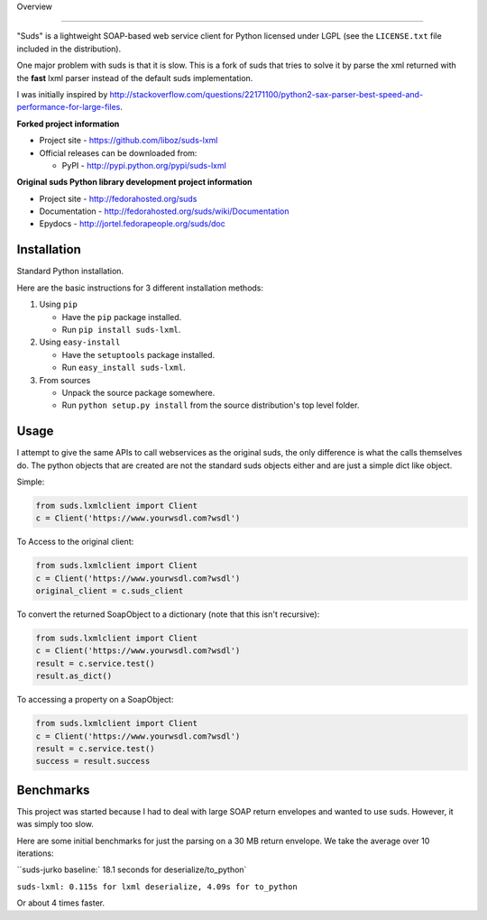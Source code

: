 Overview 

.. image:: https://travis-ci.org/liboz/suds-lxml.svg?branch=master
    :target: https://travis-ci.org/liboz/suds-lxml
.. image:: https://coveralls.io/repos/github/liboz/suds-lxml/badge.svg?branch=master 
    :target: https://coveralls.io/github/liboz/suds-lxml?branch=master 

=================================================

"Suds" is a lightweight SOAP-based web service client for Python licensed under
LGPL (see the ``LICENSE.txt`` file included in the distribution).

One major problem with suds is that it is slow. 
This is a fork of suds that tries to solve it by parse the xml returned 
with the **fast** lxml parser instead of the default suds implementation.

I was initially inspired by http://stackoverflow.com/questions/22171100/python2-sax-parser-best-speed-and-performance-for-large-files.

**Forked project information**

* Project site - https://github.com/liboz/suds-lxml
* Official releases can be downloaded from:

  * PyPI - http://pypi.python.org/pypi/suds-lxml

**Original suds Python library development project information**

* Project site - http://fedorahosted.org/suds
* Documentation - http://fedorahosted.org/suds/wiki/Documentation
* Epydocs - http://jortel.fedorapeople.org/suds/doc

.. For development notes see the ``HACKING.rst`` document included in the
.. distribution.


Installation
=================================================

Standard Python installation.

Here are the basic instructions for 3 different installation methods:

#. Using ``pip``

   * Have the ``pip`` package installed.
   * Run ``pip install suds-lxml``.

#. Using ``easy-install``

   * Have the ``setuptools`` package installed.
   * Run ``easy_install suds-lxml``.

#. From sources

   * Unpack the source package somewhere.
   * Run ``python setup.py install`` from the source distribution's top level
     folder.

Usage
=================================================

I attempt to give the same APIs to call webservices as the original suds, 
the only difference is what the calls themselves do. The python objects 
that are created are not the standard suds objects either and are just a simple
dict like object.

Simple:


.. code-block:: python

    from suds.lxmlclient import Client
    c = Client('https://www.yourwsdl.com?wsdl')
    
To Access to the original client:


.. code-block:: python

    from suds.lxmlclient import Client
    c = Client('https://www.yourwsdl.com?wsdl')
    original_client = c.suds_client
    
To convert the returned SoapObject to a dictionary (note that this isn't recursive):

.. code-block:: python

    from suds.lxmlclient import Client
    c = Client('https://www.yourwsdl.com?wsdl')
    result = c.service.test()
    result.as_dict()

To accessing a property on a SoapObject:

.. code-block:: python

    from suds.lxmlclient import Client
    c = Client('https://www.yourwsdl.com?wsdl')
    result = c.service.test()
    success = result.success
     
 
Benchmarks
=================================================

This project was started because I had to deal with large SOAP return envelopes
and wanted to use suds. However, it was simply too slow.

Here are some initial benchmarks for just the parsing on a 30 MB return envelope.
We take the average over 10 iterations:

``suds-jurko baseline:` 18.1 seconds for deserialize/to_python`

``suds-lxml: 0.115s for lxml deserialize, 4.09s for to_python``

Or about 4 times faster.
